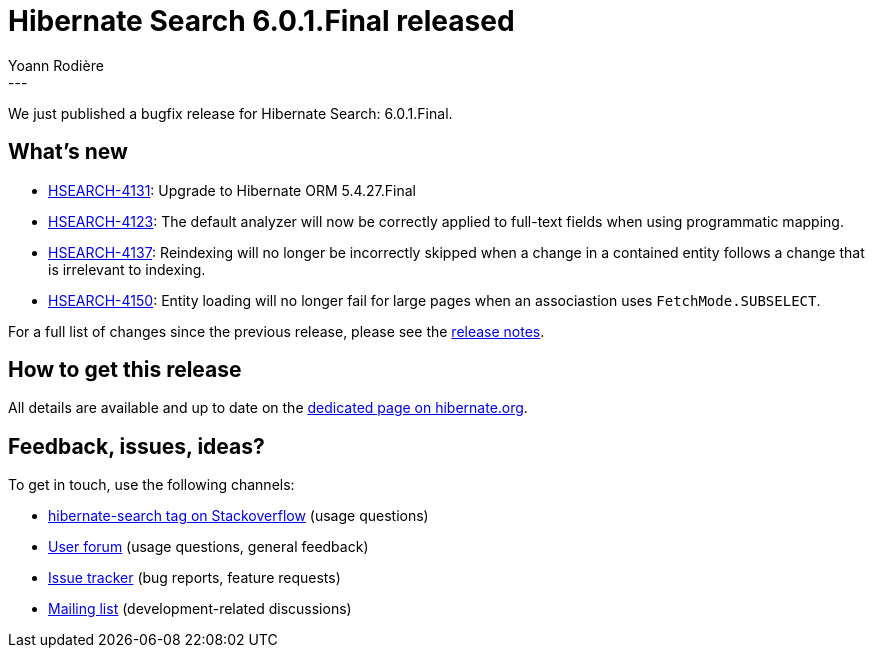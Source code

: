 = Hibernate Search 6.0.1.Final released
Yoann Rodière
:awestruct-tags: [ "Hibernate Search", "Lucene", "Elasticsearch", "Releases" ]
:awestruct-layout: blog-post
:awestruct-project: search
:hsearch-doc-url-prefix: https://docs.jboss.org/hibernate/search/6.0/reference/en-US/html_single/
:hsearch-jira-url-prefix: https://hibernate.atlassian.net/browse
:hsearch-version-family: 6.0
:hsearch-jira-project-id: 10061
:hsearch-jira-version-id: 31909
---

We just published a bugfix release for Hibernate Search: 6.0.1.Final.

== What's new

* link:{hsearch-jira-url-prefix}/HSEARCH-4131[HSEARCH-4131]: Upgrade to Hibernate ORM 5.4.27.Final
* link:{hsearch-jira-url-prefix}/HSEARCH-4123[HSEARCH-4123]:
  The default analyzer will now be correctly applied to full-text fields when using programmatic mapping.
* link:{hsearch-jira-url-prefix}/HSEARCH-4137[HSEARCH-4137]:
  Reindexing will no longer be incorrectly skipped when a change in a contained entity
  follows a change that is irrelevant to indexing.
* link:{hsearch-jira-url-prefix}/HSEARCH-4150[HSEARCH-4150]:
  Entity loading will no longer fail for large pages when an associastion uses `FetchMode.SUBSELECT`.

For a full list of changes since the previous release,
please see the
link:https://hibernate.atlassian.net/secure/ReleaseNote.jspa?projectId={hsearch-jira-project-id}&version={hsearch-jira-version-id}[release notes].

== How to get this release

All details are available and up to date on the
link:https://hibernate.org/search/releases/{hsearch-version-family}/#get-it[dedicated page on hibernate.org].

== Feedback, issues, ideas?

To get in touch, use the following channels:

* http://stackoverflow.com/questions/tagged/hibernate-search[hibernate-search tag on Stackoverflow] (usage questions)
* https://discourse.hibernate.org/c/hibernate-search[User forum] (usage questions, general feedback)
* https://hibernate.atlassian.net/browse/HSEARCH[Issue tracker] (bug reports, feature requests)
* http://lists.jboss.org/pipermail/hibernate-dev/[Mailing list] (development-related discussions)
